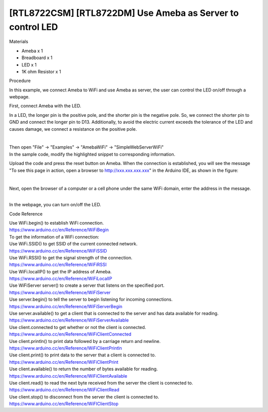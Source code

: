 [RTL8722CSM] [RTL8722DM] Use Ameba as Server to control LED
==============================================================
Materials

-  Ameba x 1

-  Breadboard x 1

-  LED x 1

-  1K ohm Resistor x 1

Procedure

In this example, we connect Ameba to WiFi and use Ameba as server, the
user can control the LED on/off through a webpage.

First, connect Ameba with the LED.

In a LED, the longer pin is the positive pole, and the shorter pin is
the negative pole. So, we connect the shorter pin to GND and connect the
longer pin to D13. Additionally, to avoid the electric current exceeds
the tolerance of the LED and causes damage, we connect a resistance on
the positive pole.

 |5-1|

 

| Then open "File" -> "Examples" -> "AmebaWiFi" ->
  "SimpleWebServerWiFi"\ |5-2|
| In the sample code, modify the highlighted snippet to corresponding
  information.

.. image:: ../media/[RTL8722CSM]_[RTL8722DM]_Use_Ameba_as_Server_to_control_LED/image3.png
   :alt: 5-3
   :width: 6.5in
   :height: 5.825in

Upload the code and press the reset button on Ameba. When the connection
is established, you will see the message "To see this page in action,
open a browser to http://xxx.xxx.xxx.xxx" in the Arduino IDE, as shown
in the figure:

 |5-4|

Next, open the browser of a computer or a cell phone under the same WiFi
domain, enter the address in the message.

 

|  |5-5|
| In the webpage, you can turn on/off the LED.

Code Reference

| Use WiFi.begin() to establish WiFi connection.
| https://www.arduino.cc/en/Reference/WiFiBegin
| To get the information of a WiFi connection:
| Use WiFi.SSID() to get SSID of the current connected network.
| https://www.arduino.cc/en/Reference/WiFiSSID
| Use WiFi.RSSI() to get the signal strength of the connection.
| https://www.arduino.cc/en/Reference/WiFiRSSI
| Use WiFi.localIP() to get the IP address of Ameba.
| https://www.arduino.cc/en/Reference/WiFiLocalIP
| Use WiFiServer server() to create a server that listens on the
  specified port.
| https://www.arduino.cc/en/Reference/WiFiServer
| Use server.begin() to tell the server to begin listening for incoming
  connections.
| https://www.arduino.cc/en/Reference/WiFiServerBegin
| Use server.available() to get a client that is connected to the server
  and has data available for reading.
| https://www.arduino.cc/en/Reference/WiFiServerAvailable
| Use client.connected to get whether or not the client is connected.
| https://www.arduino.cc/en/Reference/WiFiClientConnected
| Use client.println() to print data followed by a carriage return and
  newline.
| https://www.arduino.cc/en/Reference/WiFiClientPrintln
| Use client.print() to print data to the server that a client is
  connected to.
| https://www.arduino.cc/en/Reference/WiFiClientPrint
| Use client.available() to return the number of bytes available for
  reading.
| https://www.arduino.cc/en/Reference/WiFiClientAvailable
| Use client.read() to read the next byte received from the server the
  client is connected to.
| https://www.arduino.cc/en/Reference/WiFiClientRead
| Use client.stop() to disconnect from the server the client is
  connected to.
| https://www.arduino.cc/en/Reference/WiFIClientStop

.. |5-1| image:: ../media/[RTL8722CSM]_[RTL8722DM]_Use_Ameba_as_Server_to_control_LED/image1.png
   :width: 6.5in
   :height: 5.19861in
.. |5-2| image:: ../media/[RTL8722CSM]_[RTL8722DM]_Use_Ameba_as_Server_to_control_LED/image2.png
   :width: 6.30556in
   :height: 7.43056in
.. |5-4| image:: ../media/[RTL8722CSM]_[RTL8722DM]_Use_Ameba_as_Server_to_control_LED/image4.png
   :width: 6.5in
   :height: 4.85972in
.. |5-5| image:: ../media/[RTL8722CSM]_[RTL8722DM]_Use_Ameba_as_Server_to_control_LED/image5.png
   :width: 6.5in
   :height: 4.38889in
